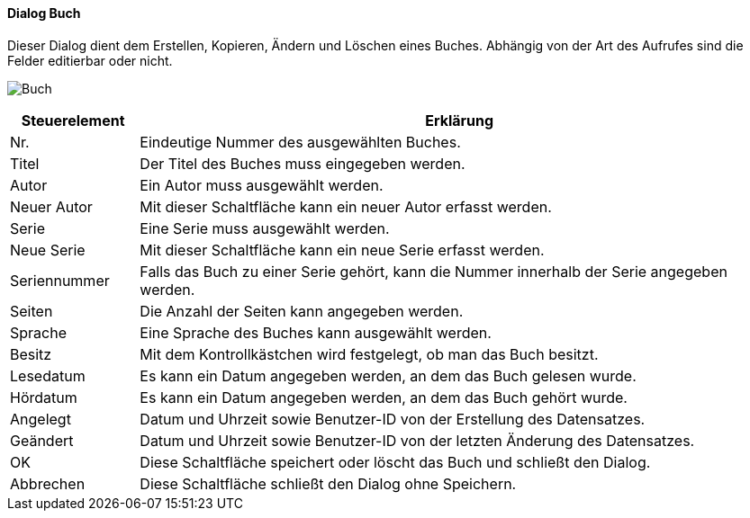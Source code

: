 :fz350-title: Buch
anchor:FZ350[{fz350-title}]

==== Dialog {fz350-title}

Dieser Dialog dient dem Erstellen, Kopieren, Ändern und Löschen eines Buches.
Abhängig von der Art des Aufrufes sind die Felder editierbar oder nicht.

image:FZ350.png[{fz350-title},title={fz350-title}]

[width="100%",cols="<1,<5",frame="all",options="header"]
|==========================
|Steuerelement|Erklärung
|Nr.          |Eindeutige Nummer des ausgewählten Buches.
|Titel        |Der Titel des Buches muss eingegeben werden.
|Autor        |Ein Autor muss ausgewählt werden.
|Neuer Autor  |Mit dieser Schaltfläche kann ein neuer Autor erfasst werden.
|Serie        |Eine Serie muss ausgewählt werden.
|Neue Serie   |Mit dieser Schaltfläche kann ein neue Serie erfasst werden.
|Seriennummer |Falls das Buch zu einer Serie gehört, kann die Nummer innerhalb der Serie angegeben werden.
|Seiten       |Die Anzahl der Seiten kann angegeben werden.
|Sprache      |Eine Sprache des Buches kann ausgewählt werden.
|Besitz       |Mit dem Kontrollkästchen wird festgelegt, ob man das Buch besitzt.
|Lesedatum    |Es kann ein Datum angegeben werden, an dem das Buch gelesen wurde.
|Hördatum     |Es kann ein Datum angegeben werden, an dem das Buch gehört wurde.
|Angelegt     |Datum und Uhrzeit sowie Benutzer-ID von der Erstellung des Datensatzes.
|Geändert     |Datum und Uhrzeit sowie Benutzer-ID von der letzten Änderung des Datensatzes.
|OK           |Diese Schaltfläche speichert oder löscht das Buch und schließt den Dialog.
|Abbrechen    |Diese Schaltfläche schließt den Dialog ohne Speichern.
|==========================
